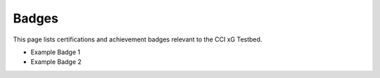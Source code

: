 Badges
======

This page lists certifications and achievement badges relevant to the CCI xG Testbed.

- Example Badge 1
- Example Badge 2